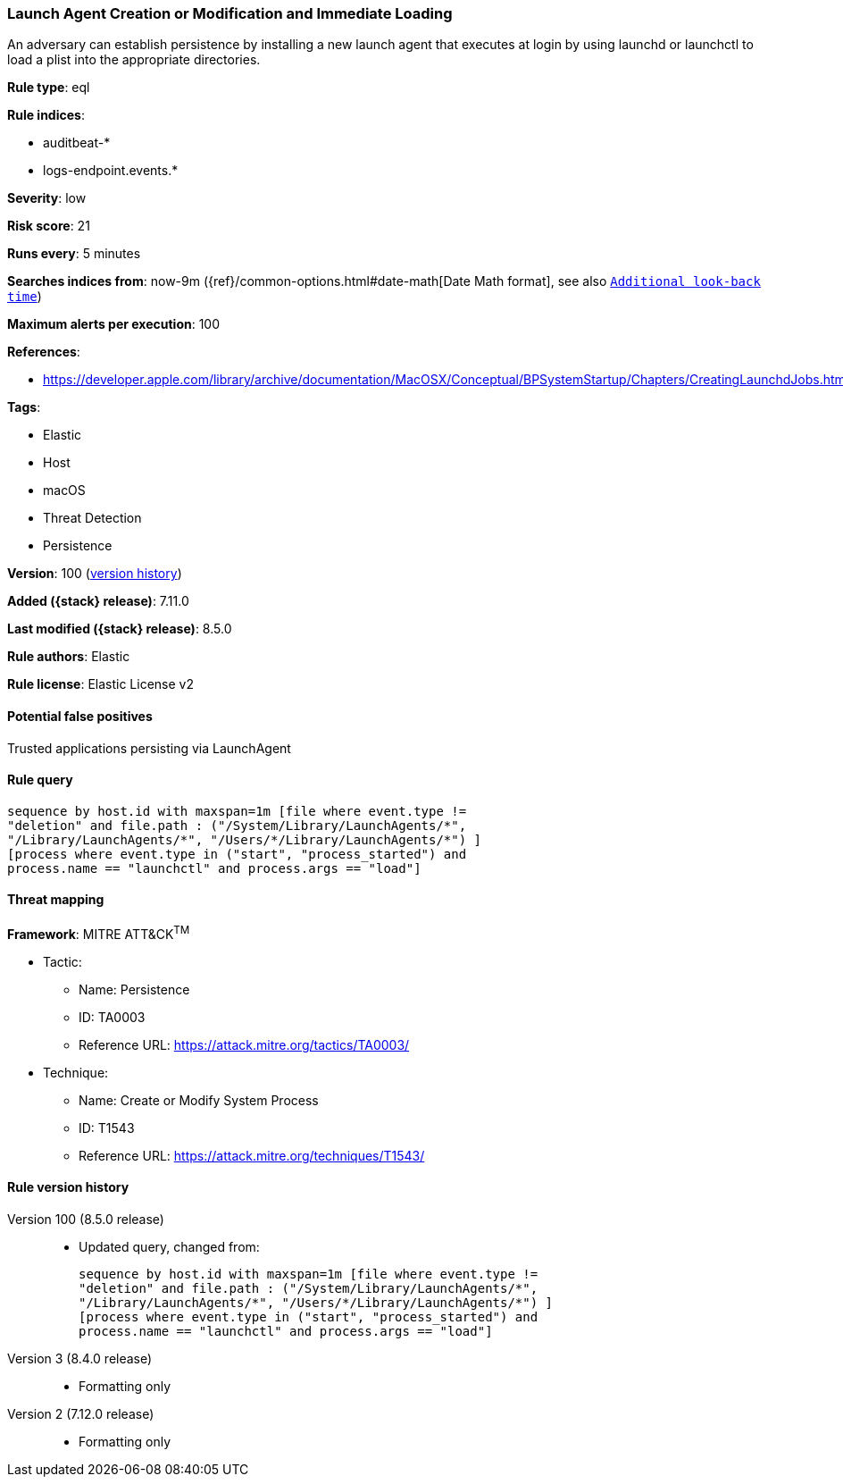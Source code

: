 [[launch-agent-creation-or-modification-and-immediate-loading]]
=== Launch Agent Creation or Modification and Immediate Loading

An adversary can establish persistence by installing a new launch agent that executes at login by using launchd or launchctl to load a plist into the appropriate directories.

*Rule type*: eql

*Rule indices*:

* auditbeat-*
* logs-endpoint.events.*

*Severity*: low

*Risk score*: 21

*Runs every*: 5 minutes

*Searches indices from*: now-9m ({ref}/common-options.html#date-math[Date Math format], see also <<rule-schedule, `Additional look-back time`>>)

*Maximum alerts per execution*: 100

*References*:

* https://developer.apple.com/library/archive/documentation/MacOSX/Conceptual/BPSystemStartup/Chapters/CreatingLaunchdJobs.html

*Tags*:

* Elastic
* Host
* macOS
* Threat Detection
* Persistence

*Version*: 100 (<<launch-agent-creation-or-modification-and-immediate-loading-history, version history>>)

*Added ({stack} release)*: 7.11.0

*Last modified ({stack} release)*: 8.5.0

*Rule authors*: Elastic

*Rule license*: Elastic License v2

==== Potential false positives

Trusted applications persisting via LaunchAgent

==== Rule query


[source,js]
----------------------------------
sequence by host.id with maxspan=1m [file where event.type !=
"deletion" and file.path : ("/System/Library/LaunchAgents/*",
"/Library/LaunchAgents/*", "/Users/*/Library/LaunchAgents/*") ]
[process where event.type in ("start", "process_started") and
process.name == "launchctl" and process.args == "load"]
----------------------------------

==== Threat mapping

*Framework*: MITRE ATT&CK^TM^

* Tactic:
** Name: Persistence
** ID: TA0003
** Reference URL: https://attack.mitre.org/tactics/TA0003/
* Technique:
** Name: Create or Modify System Process
** ID: T1543
** Reference URL: https://attack.mitre.org/techniques/T1543/

[[launch-agent-creation-or-modification-and-immediate-loading-history]]
==== Rule version history

Version 100 (8.5.0 release)::
* Updated query, changed from:
+
[source, js]
----------------------------------
sequence by host.id with maxspan=1m [file where event.type !=
"deletion" and file.path : ("/System/Library/LaunchAgents/*",
"/Library/LaunchAgents/*", "/Users/*/Library/LaunchAgents/*") ]
[process where event.type in ("start", "process_started") and
process.name == "launchctl" and process.args == "load"]
----------------------------------

Version 3 (8.4.0 release)::
* Formatting only

Version 2 (7.12.0 release)::
* Formatting only

